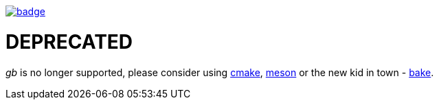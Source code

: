 image::http://unmaintained.tech/badge.svg[link=http://unmaintained.tech/]

= DEPRECATED

_gb_ is no longer supported, please consider using https://cmake.org/[cmake], https://mesonbuild.com/[meson] or the new kid in town - https://github.com/SanderMertens/bake[bake].

